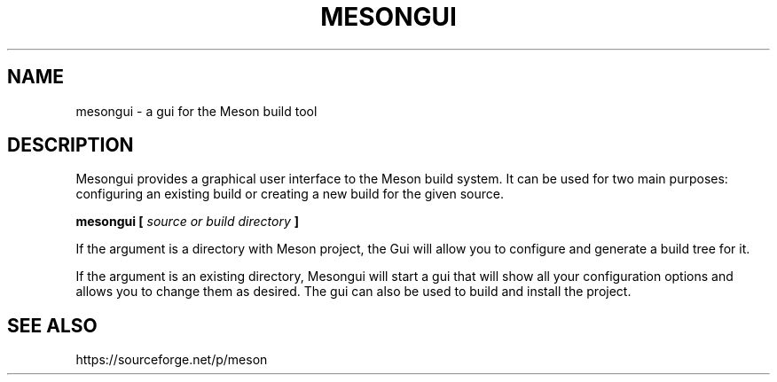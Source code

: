 .TH MESONGUI "1" "December 2013" "mesongui 0.10.0" "User Commands"
.SH NAME
mesongui - a gui for the Meson build tool
.SH DESCRIPTION

Mesongui provides a graphical user interface to the Meson
build system. It can be used for two main purposes: configuring
an existing build or creating a new build for the given source.

.B mesongui [
.I source or build directory
.B ]

If the argument is a directory with Meson project, the
Gui will allow you to configure and generate a build tree
for it.

If the argument is an existing directory, Mesongui will
start a gui that will show all your configuration
options and allows you to change them as desired. The
gui can also be used to build and install the project.

.SH SEE ALSO
https://sourceforge.net/p/meson
